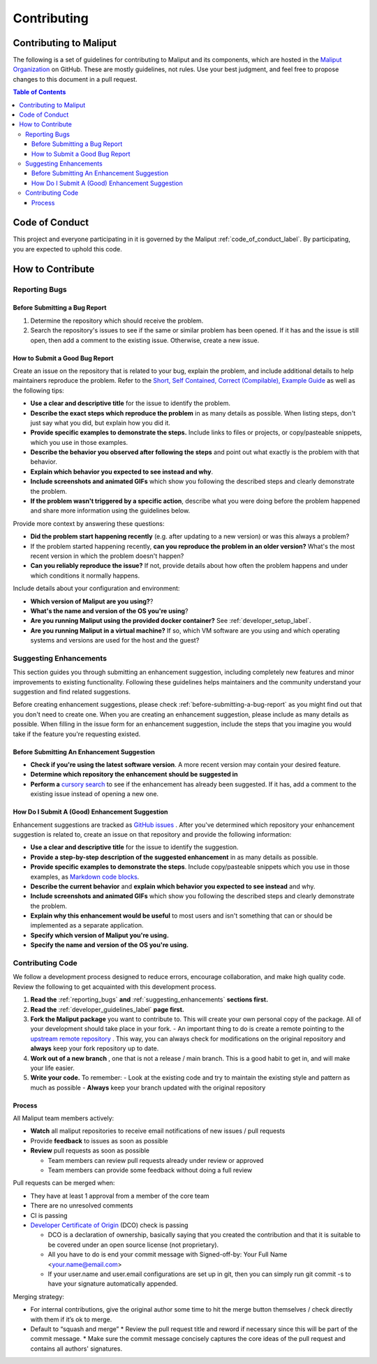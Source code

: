 **********************************
Contributing
**********************************

Contributing to Maliput
=======================

The following is a set of guidelines for contributing to Maliput
and its components, which are hosted in the `Maliput
Organization <https://github.com/maliput/>`_ on GitHub. These
are mostly guidelines, not rules. Use your best judgment, and feel free to
propose changes to this document in a pull request.

.. contents:: Table of Contents
    :depth: 5


Code of Conduct
===============

This project and everyone participating in it is governed by the Maliput :ref:`code_of_conduct_label`. By participating, you are expected to uphold this
code.


How to Contribute
=================

.. _reporting_bugs:

Reporting Bugs
--------------

.. _before-submitting-a-bug-report:

Before Submitting a Bug Report
^^^^^^^^^^^^^^^^^^^^^^^^^^^^^^

1. Determine the repository which should receive the problem.
2. Search the repository's issues to see if the same or similar problem has
   been opened. If it has and the issue is still open, then add a comment to
   the existing issue. Otherwise, create a new issue.

How to Submit a Good Bug Report
^^^^^^^^^^^^^^^^^^^^^^^^^^^^^^^

Create an issue on the repository that is related to your bug, explain the
problem, and include additional details to help maintainers reproduce the
problem. Refer to the `Short, Self Contained, Correct (Compilable), Example
Guide <http://sscce.org/>`_ as well as the following tips:

* **Use a clear and descriptive title** for the issue to identify the problem.
* **Describe the exact steps which reproduce the problem** in as many details as possible. When listing steps, don't just say what you did, but explain how you did it.
* **Provide specific examples to demonstrate the steps.** Include links to files or projects, or copy/pasteable snippets, which you use in those examples.
* **Describe the behavior you observed after following the steps** and point out what exactly is the problem with that behavior.
* **Explain which behavior you expected to see instead and why**.
* **Include screenshots and animated GIFs** which show you following the described steps and clearly demonstrate the problem.
* **If the problem wasn't triggered by a specific action**, describe what you were doing before the problem happened and share more information using the guidelines below.

Provide more context by answering these questions:

* **Did the problem start happening recently** (e.g. after updating to a new version) or was this always a problem?
* If the problem started happening recently, **can you reproduce the problem in an older version?** What's the most recent version in which the problem doesn't happen?
* **Can you reliably reproduce the issue?** If not, provide details about how often the problem happens and under which conditions it normally happens.

Include details about your configuration and environment:

* **Which version of Maliput are you using?**?
* **What's the name and version of the OS you're using**?
* **Are you running Maliput using the provided docker container?** See :ref:`developer_setup_label`.
* **Are you running Maliput in a virtual machine?** If so, which VM software are you using and which operating systems and versions are used for the host and the guest?

.. _suggesting_enhancements:

Suggesting Enhancements
-----------------------

This section guides you through submitting an enhancement suggestion,
including completely new features and minor improvements to existing
functionality. Following these guidelines helps maintainers and the
community understand your suggestion and find related suggestions.

Before creating enhancement suggestions, please check :ref:`before-submitting-a-bug-report` as you
might find out that you don't need to create one. When you are creating an
enhancement suggestion, please include as many details as
possible.
When filling in the issue form for an enhancement suggestion, include the
steps that you imagine you would take if the feature you're requesting
existed.

Before Submitting An Enhancement Suggestion
^^^^^^^^^^^^^^^^^^^^^^^^^^^^^^^^^^^^^^^^^^^

* **Check if you're using the latest software version**. A more recent version may contain your desired feature.
* **Determine which repository the enhancement should be suggested in**
* **Perform a** `cursory search <https://github.com/search?q=org%3Amaliput&type=Issues>`_  to see if the enhancement has already been suggested. If it has, add a comment to the existing issue instead of opening a new one.

How Do I Submit A (Good) Enhancement Suggestion
^^^^^^^^^^^^^^^^^^^^^^^^^^^^^^^^^^^^^^^^^^^^^^^

Enhancement suggestions are tracked as `GitHub
issues <https://help.github.com/en/github/managing-your-work-on-github/about-issues>`_ .
After you've determined which repository your enhancement suggestion is related to, create an issue on that
repository and provide the following information:

* **Use a clear and descriptive title** for the issue to identify the suggestion.
* **Provide a step-by-step description of the suggested enhancement** in as many details as possible.
* **Provide specific examples to demonstrate the steps**. Include copy/pasteable snippets which you use in those examples, as `Markdown code blocks <https://help.github.com/en/github/writing-on-github/creating-and-highlighting-code-blocks>`_.
* **Describe the current behavior** and **explain which behavior you expected to see instead** and why.
* **Include screenshots and animated GIFs** which show you following the described steps and clearly demonstrate the problem.
* **Explain why this enhancement would be useful** to most users and isn't something that can or should be implemented as a separate application.
* **Specify which version of Maliput you're using.**
* **Specify the name and version of the OS you're using.**

Contributing Code
-----------------

We follow a development process designed to reduce errors, encourage
collaboration, and make high quality code. Review the following to
get acquainted with this development process.

#. **Read the** :ref:`reporting_bugs` **and** :ref:`suggesting_enhancements` **sections first.**

#. **Read the** :ref:`developer_guidelines_label` **page first.**

#. **Fork the Maliput package** you want to contribute to. This will create
   your own personal copy of the package. All of your development should
   take place in your fork.
   - An important thing to do is create a remote pointing to the `upstream remote repository <https://docs.github.com/en/github/collaborating-with-issues-and-pull-requests/configuring-a-remote-for-a-fork>`_ . This way, you can always check for modifications on the original repository and **always** keep your fork repository up to date.

#. **Work out of a new branch** , one that is not
   a release / main branch. This is a good habit to get in, and will make
   your life easier.

#. **Write your code.** To remember:
   - Look at the existing code and try to maintain the existing style and pattern as much as possible
   - **Always** keep your branch updated with the original repository

Process
^^^^^^^

All Maliput team members actively:

* **Watch** all maliput repositories to receive email notifications of new issues / pull requests
* Provide **feedback** to issues as soon as possible
* **Review** pull requests as soon as possible

  * Team members can review pull requests already under review or approved
  * Team members can provide some feedback without doing a full review

Pull requests can be merged when:

* They have at least 1 approval from a member of the core team
* There are no unresolved comments
* CI is passing
* `Developer Certificate of Origin <https://developercertificate.org/>`_ (DCO) check is passing

  * DCO is a declaration of ownership, basically saying that you created the contribution and that it is suitable to be covered under an open source license (not proprietary).
  * All you have to do is end your commit message with Signed-off-by: Your Full Name <your.name@email.com>
  * If your user.name and user.email configurations are set up in git, then you can simply run git commit -s to have your signature automatically appended.

Merging strategy:

* For internal contributions, give the original author some time to hit the merge button themselves / check directly with them if it’s ok to merge.
* Default to “squash and merge”
  * Review the pull request title and reword if necessary since this will be part of the commit message.
  * Make sure the commit message concisely captures the core ideas of the pull request and contains all authors' signatures.
